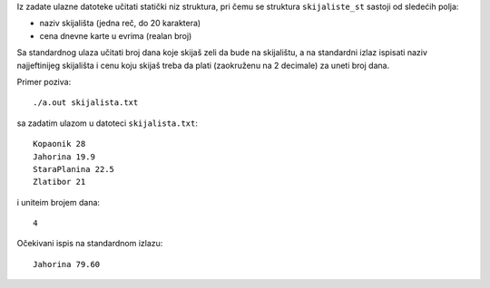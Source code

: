 Iz zadate ulazne datoteke učitati statički niz struktura, pri čemu se struktura
``skijaliste_st`` sastoji od sledećih polja:

- naziv skijališta (jedna reč, do 20 karaktera)
- cena dnevne karte u evrima (realan broj)

Sa standardnog ulaza učitati broj dana koje skijaš zeli da bude na skijalištu,
a na standardni izlaz ispisati naziv najjeftinijeg skijališta i cenu koju skijaš
treba da plati (zaokruženu na 2 decimale) za uneti broj dana.

Primer poziva::

    ./a.out skijalista.txt

sa zadatim ulazom u datoteci ``skijalista.txt``::

    Kopaonik 28
    Jahorina 19.9
    StaraPlanina 22.5
    Zlatibor 21

i uniteim brojem dana::

    4

Očekivani ispis na standardnom izlazu::

    Jahorina 79.60